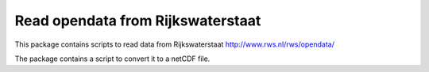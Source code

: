 Read opendata from Rijkswaterstaat
=======================

This package contains scripts to read data from Rijkswaterstaat
http://www.rws.nl/rws/opendata/

The package contains a script to convert it to a netCDF file.

